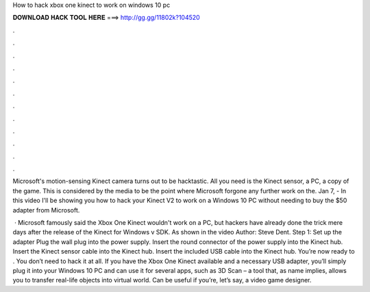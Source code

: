 How to hack xbox one kinect to work on windows 10 pc



𝐃𝐎𝐖𝐍𝐋𝐎𝐀𝐃 𝐇𝐀𝐂𝐊 𝐓𝐎𝐎𝐋 𝐇𝐄𝐑𝐄 ===> http://gg.gg/11802k?104520



.



.



.



.



.



.



.



.



.



.



.



.

Microsoft's motion-sensing Kinect camera turns out to be hacktastic. All you need is the Kinect sensor, a PC, a copy of the game. This is considered by the media to be the point where Microsoft forgone any further work on the. Jan 7, - In this video I'll be showing you how to hack your Kinect V2 to work on a Windows 10 PC without needing to buy the $50 adapter from Microsoft.

 · Microsoft famously said the Xbox One Kinect wouldn't work on a PC, but hackers have already done the trick mere days after the release of the Kinect for Windows v SDK. As shown in the video Author: Steve Dent. Step 1: Set up the adapter Plug the wall plug into the power supply. Insert the round connector of the power supply into the Kinect hub. Insert the Kinect sensor cable into the Kinect hub. Insert the included USB cable into the Kinect hub. You’re now ready to . You don’t need to hack it at all. If you have the Xbox One Kinect available and a necessary USB adapter, you’ll simply plug it into your Windows 10 PC and can use it for several apps, such as 3D Scan – a tool that, as name implies, allows you to transfer real-life objects into virtual world. Can be useful if you’re, let’s say, a video game designer.
